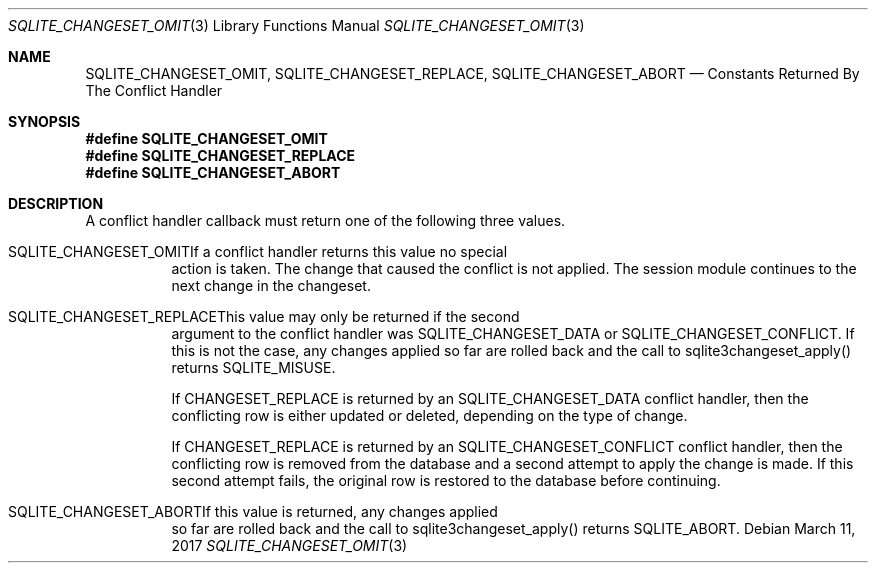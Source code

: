 .Dd March 11, 2017
.Dt SQLITE_CHANGESET_OMIT 3
.Os
.Sh NAME
.Nm SQLITE_CHANGESET_OMIT ,
.Nm SQLITE_CHANGESET_REPLACE ,
.Nm SQLITE_CHANGESET_ABORT
.Nd Constants Returned By The Conflict Handler
.Sh SYNOPSIS
.Fd #define SQLITE_CHANGESET_OMIT
.Fd #define SQLITE_CHANGESET_REPLACE
.Fd #define SQLITE_CHANGESET_ABORT
.Sh DESCRIPTION
A conflict handler callback must return one of the following three
values.
.Bl -tag -width Ds
.It SQLITE_CHANGESET_OMITIf a conflict handler returns this value no special
action is taken.
The change that caused the conflict is not applied.
The session module continues to the next change in the changeset.
.It SQLITE_CHANGESET_REPLACEThis value may only be returned if the second
argument to the conflict handler was SQLITE_CHANGESET_DATA or SQLITE_CHANGESET_CONFLICT.
If this is not the case, any changes applied so far are rolled back
and the call to sqlite3changeset_apply() returns SQLITE_MISUSE.
.Pp
If CHANGESET_REPLACE is returned by an SQLITE_CHANGESET_DATA conflict
handler, then the conflicting row is either updated or deleted, depending
on the type of change.
.Pp
If CHANGESET_REPLACE is returned by an SQLITE_CHANGESET_CONFLICT conflict
handler, then the conflicting row is removed from the database and
a second attempt to apply the change is made.
If this second attempt fails, the original row is restored to the database
before continuing.
.It SQLITE_CHANGESET_ABORTIf this value is returned, any changes applied
so far are rolled back and the call to sqlite3changeset_apply() returns
SQLITE_ABORT.
.El
.Pp

